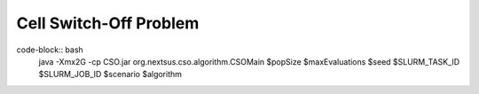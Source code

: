 Cell Switch-Off Problem
=======================

code-block:: bash
    java -Xmx2G -cp CSO.jar org.nextsus.cso.algorithm.CSOMain $popSize $maxEvaluations $seed $SLURM_TASK_ID $SLURM_JOB_ID $scenario $algorithm
